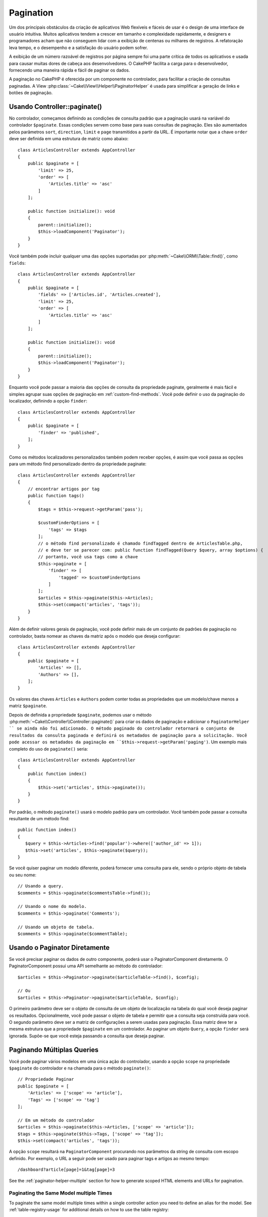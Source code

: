 Pagination
##########

.. php:namespace:: Cake\Controller\Component

.. php:class:: PaginatorComponent

Um dos principais obstáculos da criação de aplicativos Web flexíveis e fáceis de usar 
é o design de uma interface de usuário intuitiva. Muitos aplicativos tendem a crescer 
em tamanho e complexidade rapidamente, e designers e programadores acham que não conseguem 
lidar com a exibição de centenas ou milhares de registros. A refatoração leva tempo, e o 
desempenho e a satisfação do usuário podem sofrer.

A exibição de um número razoável de registros por página sempre foi uma parte crítica 
de todos os aplicativos e usada para causar muitas dores de cabeça aos desenvolvedores. 
O CakePHP facilita a carga para o desenvolvedor, fornecendo uma maneira rápida e fácil 
de paginar os dados.

A paginação no CakePHP é oferecida por um componente no controlador, para facilitar a 
criação de consultas paginadas. A View :php:class:`~Cake\\View\\Helper\\PaginatorHelper` 
é usada para simplificar a geração de links e botões de paginação.

Usando Controller::paginate()
=============================

No controlador, começamos definindo as condições de consulta padrão que a paginação usará 
na variável do controlador ``$paginate``. Essas condições servem como base para suas 
consultas de paginação. Eles são aumentados pelos parâmetros ``sort``, ``direction``, 
``limit`` e ``page`` transmitidos a partir da URL. É importante notar que a chave ``order`` 
deve ser definida em uma estrutura de matriz como abaixo::

    class ArticlesController extends AppController
    {
        public $paginate = [
            'limit' => 25,
            'order' => [
                'Articles.title' => 'asc'
            ]
        ];

        public function initialize(): void
        {
            parent::initialize();
            $this->loadComponent('Paginator');
        }
    }

Você também pode incluir qualquer uma das opções suportadas 
por :php:meth:`~Cake\\ORM\\Table::find()`, como ``fields``::

    class ArticlesController extends AppController
    {
        public $paginate = [
            'fields' => ['Articles.id', 'Articles.created'],
            'limit' => 25,
            'order' => [
                'Articles.title' => 'asc'
            ]
        ];

        public function initialize(): void
        {
            parent::initialize();
            $this->loadComponent('Paginator');
        }
    }

Enquanto você pode passar a maioria das opções de consulta da propriedade 
paginate, geralmente é mais fácil e simples agrupar suas opções de paginação 
em :ref:`custom-find-methods`. Você pode definir o uso da paginação do 
localizador, definindo a opção ``finder``::

    class ArticlesController extends AppController
    {
        public $paginate = [
            'finder' => 'published',
        ];
    }

Como os métodos localizadores personalizados também podem receber opções, é assim 
que você passa as opções para um método find personalizado dentro da propriedade 
paginate::

    class ArticlesController extends AppController
    {
        // encontrar artigos por tag
        public function tags()
        {
            $tags = $this->request->getParam('pass');

            $customFinderOptions = [
                'tags' => $tags
            ];
            // o método find personalizado é chamado findTagged dentro de ArticlesTable.php, 
            // e deve ter se parecer com: public function findTagged(Query $query, array $options) {
            // portanto, você usa tags como a chave
            $this->paginate = [
                'finder' => [
                    'tagged' => $customFinderOptions
                ]
            ];
            $articles = $this->paginate($this->Articles);
            $this->set(compact('articles', 'tags'));
        }
    }

Além de definir valores gerais de paginação, você pode definir mais de um 
conjunto de padrões de paginação no controlador, basta nomear as chaves da 
matriz após o modelo que deseja configurar::

    class ArticlesController extends AppController
    {
        public $paginate = [
            'Articles' => [],
            'Authors' => [],
        ];
    }

Os valores das chaves ``Articles`` e ``Authors`` podem conter todas as propriedades 
que um modelo/chave menos a matriz ``$paginate``.

Depois de definida a propriedade ``$paginate``, podemos usar o método :php:meth:`~Cake\\Controller\\Controller::paginate()` 
para criar os dados de paginação e adicionar o ``PaginatorHelper `` se ainda não foi adicionado. 
O método paginado do controlador retornará o conjunto de resultados da consulta paginada e 
definirá os metadados de paginação para a solicitação. Você pode acessar os metadados da 
paginação em ``$this->request->getParam('paging')``. Um exemplo mais completo do uso de 
``paginate()`` seria::

    class ArticlesController extends AppController
    {
        public function index()
        {
            $this->set('articles', $this->paginate());
        }
    }

Por padrão, o método ``paginate()`` usará o modelo padrão para
um controlador. Você também pode passar a consulta resultante de um método find::

     public function index()
     {
        $query = $this->Articles->find('popular')->where(['author_id' => 1]);
        $this->set('articles', $this->paginate($query));
     }

Se você quiser paginar um modelo diferente, poderá fornecer uma consulta para ele, 
sendo o próprio objeto de tabela ou seu nome::

    // Usando a query.
    $comments = $this->paginate($commentsTable->find());

    // Usando o nome do modelo.
    $comments = $this->paginate('Comments');

    // Usando um objeto de tabela.
    $comments = $this->paginate($commentTable);

Usando o Paginator Diretamente
==============================

Se você precisar paginar os dados de outro componente, poderá usar o PaginatorComponent 
diretamente. O PaginatorComponent possui uma API semelhante ao método do controlador::

    $articles = $this->Paginator->paginate($articleTable->find(), $config);

    // Ou
    $articles = $this->Paginator->paginate($articleTable, $config);

O primeiro parâmetro deve ser o objeto de consulta de um objeto de localização na tabela 
do qual você deseja paginar os resultados. Opcionalmente, você pode passar o objeto de 
tabela e permitir que a consulta seja construída para você. O segundo parâmetro deve ser 
a matriz de configurações a serem usadas para paginação. Essa matriz deve ter a mesma estrutura 
que a propriedade ``$paginate`` em um controlador. Ao paginar um objeto ``Query``, a opção 
``finder`` será ignorada. Supõe-se que você esteja passando a consulta que deseja paginar.

.. _paginating-multiple-queries:

Paginando Múltiplas Queries
===========================

Você pode paginar vários modelos em uma única ação do controlador, usando a opção 
``scope`` na propriedade ``$paginate`` do controlador e na chamada para o 
método ``paginate()``::

    // Propriedade Paginar
    public $paginate = [
        'Articles' => ['scope' => 'article'],
        'Tags' => ['scope' => 'tag']
    ];

    // Em um método do controlador
    $articles = $this->paginate($this->Articles, ['scope' => 'article']);
    $tags = $this->paginate($this->Tags, ['scope' => 'tag']);
    $this->set(compact('articles', 'tags'));

A opção ``scope`` resultará na ``PaginatorComponent`` procurando nos parâmetros da 
string de consulta com escopo definido. Por exemplo, o URL a seguir pode ser usado 
para paginar tags e artigos ao mesmo tempo::

    /dashboard?article[page]=1&tag[page]=3

See the :ref:`paginator-helper-multiple` section for how to generate scoped HTML
elements and URLs for pagination.

Paginating the Same Model multiple Times
----------------------------------------

To paginate the same model multiple times within a single controller action you
need to define an alias for the model. See :ref:`table-registry-usage` for 
additional details on how to use the table registry::

    // In a controller action
    $this->paginate = [
        'ArticlesTable' => [
            'scope' => 'published_articles',
            'limit' => 10,
            'order' => [
                'id' => 'desc',
            ],
        ],
        'UnpublishedArticlesTable' => [
            'scope' => 'unpublished_articles',
            'limit' => 10,
            'order' => [
                'id' => 'desc',
            ],
        ],
    ];
    
    // Register an additional table object to allow differentiating in pagination component
    TableRegistry::getTableLocator()->setConfig('UnpublishedArticles', [
        'className' => 'App\Model\Table\ArticlesTable',
        'table' => 'articles',
        'entityClass' => 'App\Model\Entity\Article',
    ]);

    $publishedArticles = $this->paginate(
        $this->Articles->find('all', [
            'scope' => 'published_articles'
        ])->where(['published' => true])
    );
    
    $unpublishedArticles = $this->paginate(
        TableRegistry::getTableLocator()->get('UnpublishedArticles')->find('all', [
            'scope' => 'unpublished_articles'
        ])->where(['published' => false])
    );

.. _control-which-fields-used-for-ordering:

Control which Fields Used for Ordering
======================================

By default sorting can be done on any non-virtual column a table has. This is
sometimes undesirable as it allows users to sort on un-indexed columns that can
be expensive to order by. You can set the whitelist of fields that can be sorted
using the ``sortWhitelist`` option. This option is required when you want to
sort on any associated data, or computed fields that may be part of your
pagination query::

    public $paginate = [
        'sortWhitelist' => [
            'id', 'title', 'Users.username', 'created'
        ]
    ];

Any requests that attempt to sort on fields not in the whitelist will be
ignored.

Limit the Maximum Number of Rows per Page
=========================================

The number of results that are fetched per page is exposed to the user as the
``limit`` parameter. It is generally undesirable to allow users to fetch all
rows in a paginated set. The ``maxLimit`` option asserts that no one can set
this limit too high from the outside. By default CakePHP limits the maximum
number of rows that can be fetched to 100. If this default is not appropriate
for your application, you can adjust it as part of the pagination options, for
example reducing it to ``10``::

    public $paginate = [
        // Other keys here.
        'maxLimit' => 10
    ];

If the request's limit param is greater than this value, it will be reduced to
the ``maxLimit`` value.

Joining Additional Associations
===============================

Additional associations can be loaded to the paginated table by using the
``contain`` parameter::

    public function index()
    {
        $this->paginate = [
            'contain' => ['Authors', 'Comments']
        ];

        $this->set('articles', $this->paginate($this->Articles));
    }

Out of Range Page Requests
==========================

The PaginatorComponent will throw a ``NotFoundException`` when trying to
access a non-existent page, i.e. page number requested is greater than total
page count.

So you could either let the normal error page be rendered or use a try catch
block and take appropriate action when a ``NotFoundException`` is caught::

    use Cake\Http\Exception\NotFoundException;

    public function index()
    {
        try {
            $this->paginate();
        } catch (NotFoundException $e) {
            // Do something here like redirecting to first or last page.
            // $this->request->getParam('paging') will give you required info.
        }
    }

Pagination in the View
======================

Check the :php:class:`~Cake\\View\\Helper\\PaginatorHelper` documentation for
how to create links for pagination navigation.

.. meta::
    :title lang=en: Pagination
    :keywords lang=en: order array,query conditions,php class,web applications,headaches,obstacles,complexity,programmers,parameters,paginate,designers,cakephp,satisfaction,developers

